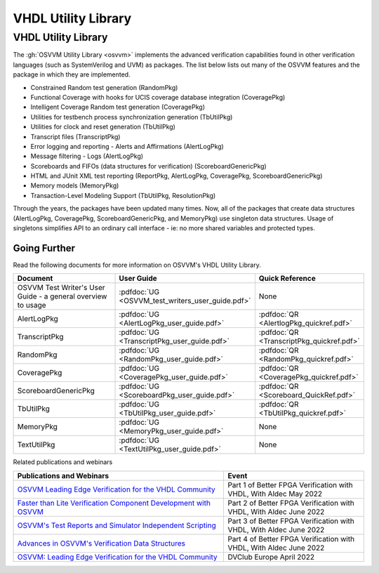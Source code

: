 VHDL Utility Library
###################################################

VHDL Utility Library
====================================================

The :gh:`OSVVM Utility Library <osvvm>` implements the advanced verification
capabilities found in other verification languages (such as 
SystemVerilog and UVM) as packages.  The list below lists
out many of the OSVVM features and the package in which they are 
implemented.

* Constrained Random test generation (RandomPkg)
* Functional Coverage with hooks for UCIS coverage database integration (CoveragePkg)
* Intelligent Coverage Random test generation  (CoveragePkg)
* Utilities for testbench process synchronization generation (TbUtilPkg)
* Utilities for clock and reset generation (TbUtilPkg)
* Transcript files (TranscriptPkg)
* Error logging and reporting - Alerts and Affirmations (AlertLogPkg)
* Message filtering - Logs (AlertLogPkg)
* Scoreboards and FIFOs (data structures for verification) (ScoreboardGenericPkg)
* HTML and JUnit XML test reporting (ReportPkg, AlertLogPkg, CoveragePkg, ScoreboardGenericPkg)
* Memory models (MemoryPkg)
* Transaction-Level Modeling Support (TbUtilPkg, ResolutionPkg)

Through the years, the packages have been updated many times.
Now, all of the packages that create data structures
(AlertLogPkg, CoveragePkg, ScoreboardGenericPkg, and MemoryPkg) 
use singleton data structures.
Usage of singletons simplifies API to an ordinary 
call interface - ie: no more shared variables and 
protected types.


Going Further
----------------------------------------------------
Read the following documents for more information on
OSVVM's VHDL Utility Library.

.. list-table:: 
    :widths: 40 10 10 
    :header-rows: 1
    
    * - Document
      - User Guide
      - Quick Reference
    * - OSVVM Test Writer's User Guide - a general overview to usage
      - :pdfdoc:`UG <OSVVM_test_writers_user_guide.pdf>`
      - None
    * - AlertLogPkg
      - :pdfdoc:`UG <AlertLogPkg_user_guide.pdf>`
      - :pdfdoc:`QR <AlertlogPkg_quickref.pdf>`
    * - TranscriptPkg
      - :pdfdoc:`UG <TranscriptPkg_user_guide.pdf>`
      - :pdfdoc:`QR <TranscriptPkg_quickref.pdf>`
    * - RandomPkg
      - :pdfdoc:`UG <RandomPkg_user_guide.pdf>`
      - :pdfdoc:`QR <RandomPkg_quickref.pdf>`
    * - CoveragePkg
      - :pdfdoc:`UG <CoveragePkg_user_guide.pdf>`
      - :pdfdoc:`QR <CoveragePkg_quickref.pdf>`
    * - ScoreboardGenericPkg
      - :pdfdoc:`UG <ScoreboardPkg_user_guide.pdf>`
      - :pdfdoc:`QR <Scoreboard_QuickRef.pdf>`
    * - TbUtilPkg
      - :pdfdoc:`UG <TbUtilPkg_user_guide.pdf>`
      - :pdfdoc:`QR <TbUtilPkg_quickref.pdf>`
    * - MemoryPkg
      - :pdfdoc:`UG <MemoryPkg_user_guide.pdf>`
      - None
    * - TextUtilPkg
      - :pdfdoc:`UG <TextUtilPkg_user_guide.pdf>`
      - None

Related publications and webinars

.. list-table:: 
    :widths: 30 20  
    :header-rows: 1
    
    * - Publications and Webinars
      - Event
    * - `OSVVM Leading Edge Verification for the VHDL Community <https://www.aldec.com/en/support/resources/multimedia/webinars/2186>`_
      - Part 1 of Better FPGA Verification with VHDL, With Aldec May 2022 
    * - `Faster than Lite Verification Component Development with OSVVM <https://www.aldec.com/en/support/resources/multimedia/webinars/2187>`_
      - Part 2 of Better FPGA Verification with VHDL, With Aldec June 2022 
    * - `OSVVM's Test Reports and Simulator Independent Scripting <https://www.aldec.com/en/support/resources/multimedia/webinars/2188>`_
      - Part 3 of Better FPGA Verification with VHDL, With Aldec June 2022 
    * - `Advances in OSVVM's Verification Data Structures <https://www.aldec.com/en/support/resources/multimedia/webinars/2190>`_
      - Part 4 of Better FPGA Verification with VHDL, With Aldec June 2022 
    * - `OSVVM: Leading Edge Verification for the VHDL Community <https://www.youtube.com/watch?v=KVmGDy_PHNI>`_
      - DVClub Europe April 2022 

